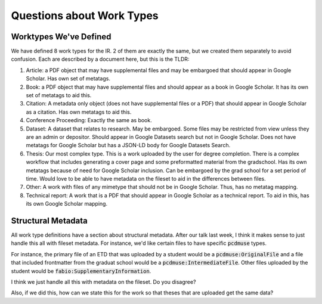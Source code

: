 Questions about Work Types
--------------------------

Worktypes We've Defined
=======================

We have defined 8 work types for the IR.  2 of them are exactly the same, but we created them separately to avoid confusion.
Each are described by a document here, but this is the TLDR:

1. Article: a PDF object that may have supplemental files and may be embargoed that should appear in Google Scholar. Has own set of metatags.
2. Book: a PDF object that may have supplemental files and should appear as a book in Google Scholar. It has its own set of metatags to aid this.
3. Citation: A metadata only object (does not have supplemental files or a PDF) that should appear in Google Scholar as a citation. Has own metatags to aid this.
4. Conference Proceeding: Exactly the same as book.
5. Dataset: A dataset that relates to research.  May be embargoed. Some files may be restricted from view unless they are an admin or depositor. Should appear in Google Datasets search but not in Google Scholar. Does not have metatags for Google Scholar but has a JSON-LD body for Google Datasets Search.
6. Thesis: Our most complex type. This is a work uploaded by the user for degree completion. There is a complex workflow that includes generating a cover page and some preformatted material from the gradschool.  Has its own metatags because of need for Google Scholar inclusion. Can be embargoed by the grad school for a set period of time. Would love to be able to have metadata on the fileset to aid in the differences between files.
7. Other: A work with files of any mimetype that should not be in Google Scholar.  Thus, has no metatag mapping.
8. Technical report: A work that is a PDF that should appear in Google Scholar as a technical report.  To aid in this, has its own Google Scholar mapping.

Structural Metadata
===================

All work type definitions have a section about structural metadata.  After our talk last week, I think it makes sense
to just handle this all with fileset metadata.  For instance, we'd like certain files to have specific :code:`pcdmuse`
types.

For instance, the primary file of an ETD that was uploaded by a student would be a :code:`pcdmuse:OriginalFile` and a
file that included frontmatter from the graduat school would be a :code:`pcdmuse:IntermediateFile`.  Other files uploaded
by the student would be :code:`fabio:SupplementaryInformation`.

I think we just handle all this with metadata on the fileset.  Do you disagree?

Also, if we did this, how can we state this for the work so that theses that are uploaded get the same data?

